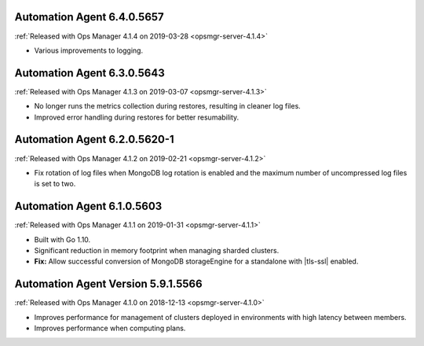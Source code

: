 .. _automation-6.4.0.5657:

Automation Agent 6.4.0.5657
---------------------------

:ref:`Released with Ops Manager 4.1.4 on 2019-03-28 <opsmgr-server-4.1.4>`

- Various improvements to logging.

.. _automation-6.3.0.5643:

Automation Agent 6.3.0.5643
---------------------------

:ref:`Released with Ops Manager 4.1.3 on 2019-03-07 <opsmgr-server-4.1.3>`

- No longer runs the metrics collection during restores, resulting
  in cleaner log files.
- Improved error handling during restores for better resumability.

.. _automation-6.2.0.5620-1:

Automation Agent 6.2.0.5620-1
-----------------------------

:ref:`Released with Ops Manager 4.1.2 on 2019-02-21 <opsmgr-server-4.1.2>`

- Fix rotation of log files when MongoDB log rotation is enabled and
  the maximum number of uncompressed log files is set to two.

.. _automation-6.1.0.5603:

Automation Agent 6.1.0.5603
---------------------------

:ref:`Released with Ops Manager 4.1.1 on 2019-01-31 <opsmgr-server-4.1.1>`

- Built with Go 1.10.
- Significant reduction in memory footprint when managing 
  sharded clusters.
- **Fix:** Allow successful conversion of MongoDB storageEngine for 
  a standalone with |tls-ssl| enabled.

.. _automation-5.9.1.5566:

Automation Agent Version 5.9.1.5566
-----------------------------------

:ref:`Released with Ops Manager 4.1.0 on 2018-12-13 <opsmgr-server-4.1.0>`

- Improves performance for management of clusters deployed in
  environments with high latency between members.
- Improves performance when computing plans.
